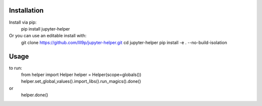 Installation
------------

Install via pip:
  pip install jupyter-helper

Or you can use an editable install with:
  git clone https://github.com/lll9p/jupyter-helper.git
  cd  jupyter-helper
  pip install -e . --no-build-isolation


Usage
-----

to run:
  from helper import Helper
  helper = Helper(scope=globals())
  helper.set_global_values().import_libs().run_magics().done()

or
  helper.done()

